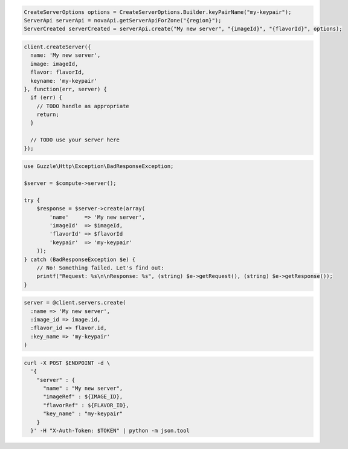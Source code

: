 .. code-block:: csharp

.. code-block:: java

  CreateServerOptions options = CreateServerOptions.Builder.keyPairName("my-keypair");
  ServerApi serverApi = novaApi.getServerApiForZone("{region}");
  ServerCreated serverCreated = serverApi.create("My new server", "{imageId}", "{flavorId}", options);

.. code-block:: javascript

  client.createServer({
    name: 'My new server',
    image: imageId,
    flavor: flavorId,
    keyname: 'my-keypair'
  }, function(err, server) {
    if (err) {
      // TODO handle as appropriate
      return;
    }

    // TODO use your server here
  });

.. code-block:: php

  use Guzzle\Http\Exception\BadResponseException;

  $server = $compute->server();

  try {
      $response = $server->create(array(
          'name'     => 'My new server',
          'imageId'  => $imageId,
          'flavorId' => $flavorId
          'keypair'  => 'my-keypair'
      ));
  } catch (BadResponseException $e) {
      // No! Something failed. Let's find out:
      printf("Request: %s\n\nResponse: %s", (string) $e->getRequest(), (string) $e->getResponse());
  }

.. code-block:: python

.. code-block:: ruby

  server = @client.servers.create(
    :name => 'My new server',
    :image_id => image.id,
    :flavor_id => flavor.id,
    :key_name => 'my-keypair'
  )

.. code-block:: shell

  curl -X POST $ENDPOINT -d \
    '{
      "server" : {
        "name" : "My new server",
        "imageRef" : ${IMAGE_ID},
        "flavorRef" : ${FLAVOR_ID},
        "key_name" : "my-keypair"
      }
    }' -H "X-Auth-Token: $TOKEN" | python -m json.tool

